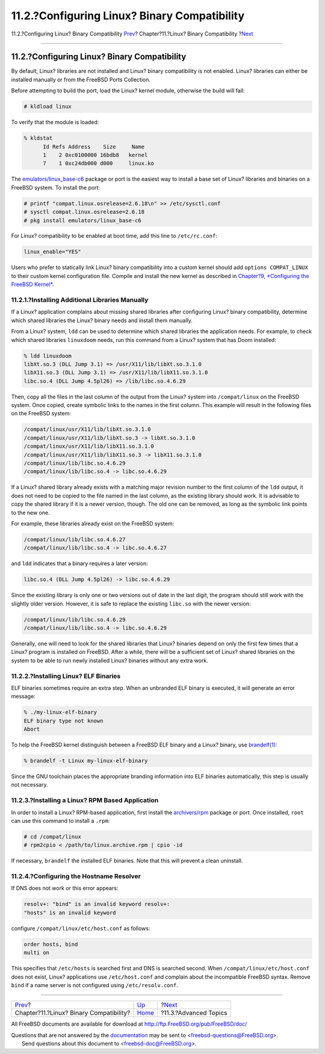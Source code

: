 =============================================
11.2.?Configuring Linux? Binary Compatibility
=============================================

.. raw:: html

   <div class="navheader">

11.2.?Configuring Linux? Binary Compatibility
`Prev <linuxemu.html>`__?
Chapter?11.?Linux? Binary Compatibility
?\ `Next <linuxemu-advanced.html>`__

--------------

.. raw:: html

   </div>

.. raw:: html

   <div class="sect1">

.. raw:: html

   <div class="titlepage" xmlns="">

.. raw:: html

   <div>

.. raw:: html

   <div>

11.2.?Configuring Linux? Binary Compatibility
---------------------------------------------

.. raw:: html

   </div>

.. raw:: html

   </div>

.. raw:: html

   </div>

By default, Linux? libraries are not installed and Linux? binary
compatibility is not enabled. Linux? libraries can either be installed
manually or from the FreeBSD Ports Collection.

Before attempting to build the port, load the Linux? kernel module,
otherwise the build will fail:

.. code:: screen

    # kldload linux

To verify that the module is loaded:

.. code:: screen

    % kldstat
          Id Refs Address    Size     Name
          1    2 0xc0100000 16bdb8   kernel
          7    1 0xc24db000 d000     linux.ko

The
`emulators/linux\_base-c6 <http://www.freebsd.org/cgi/url.cgi?ports/emulators/linux_base-c6/pkg-descr>`__
package or port is the easiest way to install a base set of Linux?
libraries and binaries on a FreeBSD system. To install the port:

.. code:: screen

    # printf "compat.linux.osrelease=2.6.18\n" >> /etc/sysctl.conf
    # sysctl compat.linux.osrelease=2.6.18
    # pkg install emulators/linux_base-c6

For Linux? compatibility to be enabled at boot time, add this line to
``/etc/rc.conf``:

.. code:: programlisting

    linux_enable="YES"

Users who prefer to statically link Linux? binary compatibility into a
custom kernel should add ``options COMPAT_LINUX`` to their custom kernel
configuration file. Compile and install the new kernel as described in
`Chapter?9, *Configuring the FreeBSD Kernel* <kernelconfig.html>`__.

.. raw:: html

   <div class="sect2">

.. raw:: html

   <div class="titlepage" xmlns="">

.. raw:: html

   <div>

.. raw:: html

   <div>

11.2.1.?Installing Additional Libraries Manually
~~~~~~~~~~~~~~~~~~~~~~~~~~~~~~~~~~~~~~~~~~~~~~~~

.. raw:: html

   </div>

.. raw:: html

   </div>

.. raw:: html

   </div>

If a Linux? application complains about missing shared libraries after
configuring Linux? binary compatibility, determine which shared
libraries the Linux? binary needs and install them manually.

From a Linux? system, ``ldd`` can be used to determine which shared
libraries the application needs. For example, to check which shared
libraries ``linuxdoom`` needs, run this command from a Linux? system
that has Doom installed:

.. code:: screen

    % ldd linuxdoom
    libXt.so.3 (DLL Jump 3.1) => /usr/X11/lib/libXt.so.3.1.0
    libX11.so.3 (DLL Jump 3.1) => /usr/X11/lib/libX11.so.3.1.0
    libc.so.4 (DLL Jump 4.5pl26) => /lib/libc.so.4.6.29

Then, copy all the files in the last column of the output from the
Linux? system into ``/compat/linux`` on the FreeBSD system. Once copied,
create symbolic links to the names in the first column. This example
will result in the following files on the FreeBSD system:

.. code:: screen

    /compat/linux/usr/X11/lib/libXt.so.3.1.0
    /compat/linux/usr/X11/lib/libXt.so.3 -> libXt.so.3.1.0
    /compat/linux/usr/X11/lib/libX11.so.3.1.0
    /compat/linux/usr/X11/lib/libX11.so.3 -> libX11.so.3.1.0
    /compat/linux/lib/libc.so.4.6.29
    /compat/linux/lib/libc.so.4 -> libc.so.4.6.29

If a Linux? shared library already exists with a matching major revision
number to the first column of the ``ldd`` output, it does not need to be
copied to the file named in the last column, as the existing library
should work. It is advisable to copy the shared library if it is a newer
version, though. The old one can be removed, as long as the symbolic
link points to the new one.

For example, these libraries already exist on the FreeBSD system:

.. code:: screen

    /compat/linux/lib/libc.so.4.6.27
    /compat/linux/lib/libc.so.4 -> libc.so.4.6.27

and ``ldd`` indicates that a binary requires a later version:

.. code:: screen

    libc.so.4 (DLL Jump 4.5pl26) -> libc.so.4.6.29

Since the existing library is only one or two versions out of date in
the last digit, the program should still work with the slightly older
version. However, it is safe to replace the existing ``libc.so`` with
the newer version:

.. code:: screen

    /compat/linux/lib/libc.so.4.6.29
    /compat/linux/lib/libc.so.4 -> libc.so.4.6.29

Generally, one will need to look for the shared libraries that Linux?
binaries depend on only the first few times that a Linux? program is
installed on FreeBSD. After a while, there will be a sufficient set of
Linux? shared libraries on the system to be able to run newly installed
Linux? binaries without any extra work.

.. raw:: html

   </div>

.. raw:: html

   <div class="sect2">

.. raw:: html

   <div class="titlepage" xmlns="">

.. raw:: html

   <div>

.. raw:: html

   <div>

11.2.2.?Installing Linux? ELF Binaries
~~~~~~~~~~~~~~~~~~~~~~~~~~~~~~~~~~~~~~

.. raw:: html

   </div>

.. raw:: html

   </div>

.. raw:: html

   </div>

ELF binaries sometimes require an extra step. When an unbranded ELF
binary is executed, it will generate an error message:

.. code:: screen

    % ./my-linux-elf-binary
    ELF binary type not known
    Abort

To help the FreeBSD kernel distinguish between a FreeBSD ELF binary and
a Linux? binary, use
`brandelf(1) <http://www.FreeBSD.org/cgi/man.cgi?query=brandelf&sektion=1>`__:

.. code:: screen

    % brandelf -t Linux my-linux-elf-binary

Since the GNU toolchain places the appropriate branding information into
ELF binaries automatically, this step is usually not necessary.

.. raw:: html

   </div>

.. raw:: html

   <div class="sect2">

.. raw:: html

   <div class="titlepage" xmlns="">

.. raw:: html

   <div>

.. raw:: html

   <div>

11.2.3.?Installing a Linux? RPM Based Application
~~~~~~~~~~~~~~~~~~~~~~~~~~~~~~~~~~~~~~~~~~~~~~~~~

.. raw:: html

   </div>

.. raw:: html

   </div>

.. raw:: html

   </div>

In order to install a Linux? RPM-based application, first install the
`archivers/rpm <http://www.freebsd.org/cgi/url.cgi?ports/archivers/rpm/pkg-descr>`__
package or port. Once installed, ``root`` can use this command to
install a ``.rpm``:

.. code:: screen

    # cd /compat/linux
    # rpm2cpio < /path/to/linux.archive.rpm | cpio -id

If necessary, ``brandelf`` the installed ELF binaries. Note that this
will prevent a clean uninstall.

.. raw:: html

   </div>

.. raw:: html

   <div class="sect2">

.. raw:: html

   <div class="titlepage" xmlns="">

.. raw:: html

   <div>

.. raw:: html

   <div>

11.2.4.?Configuring the Hostname Resolver
~~~~~~~~~~~~~~~~~~~~~~~~~~~~~~~~~~~~~~~~~

.. raw:: html

   </div>

.. raw:: html

   </div>

.. raw:: html

   </div>

If DNS does not work or this error appears:

.. code:: screen

    resolv+: "bind" is an invalid keyword resolv+:
    "hosts" is an invalid keyword

configure ``/compat/linux/etc/host.conf`` as follows:

.. code:: programlisting

    order hosts, bind
    multi on

This specifies that ``/etc/hosts`` is searched first and DNS is searched
second. When ``/compat/linux/etc/host.conf`` does not exist, Linux?
applications use ``/etc/host.conf`` and complain about the incompatible
FreeBSD syntax. Remove ``bind`` if a name server is not configured using
``/etc/resolv.conf``.

.. raw:: html

   </div>

.. raw:: html

   </div>

.. raw:: html

   <div class="navfooter">

--------------

+--------------------------------------------+--------------------------+----------------------------------------+
| `Prev <linuxemu.html>`__?                  | `Up <linuxemu.html>`__   | ?\ `Next <linuxemu-advanced.html>`__   |
+--------------------------------------------+--------------------------+----------------------------------------+
| Chapter?11.?Linux? Binary Compatibility?   | `Home <index.html>`__    | ?11.3.?Advanced Topics                 |
+--------------------------------------------+--------------------------+----------------------------------------+

.. raw:: html

   </div>

All FreeBSD documents are available for download at
http://ftp.FreeBSD.org/pub/FreeBSD/doc/

| Questions that are not answered by the
  `documentation <http://www.FreeBSD.org/docs.html>`__ may be sent to
  <freebsd-questions@FreeBSD.org\ >.
|  Send questions about this document to <freebsd-doc@FreeBSD.org\ >.
